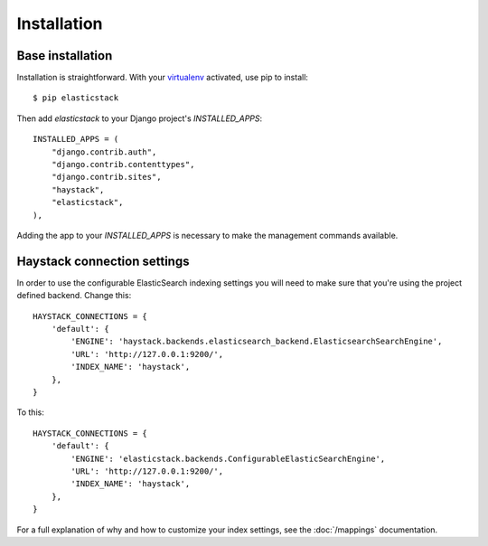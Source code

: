 ============
Installation
============

Base installation
=================

Installation is straightforward. With your `virtualenv
<http://www.virtualenv.org/en/latest/>`_ activated, use pip to install::

    $ pip elasticstack

Then add `elasticstack` to your Django project's `INSTALLED_APPS`::

    INSTALLED_APPS = (
        "django.contrib.auth",
        "django.contrib.contenttypes",
        "django.contrib.sites",
        "haystack",
        "elasticstack",
    ),

Adding the app to your `INSTALLED_APPS` is necessary to make the management
commands available.

Haystack connection settings
============================

In order to use the configurable ElasticSearch indexing settings you will need
to make sure that you're using the project defined backend. Change this::

    HAYSTACK_CONNECTIONS = {
        'default': {
            'ENGINE': 'haystack.backends.elasticsearch_backend.ElasticsearchSearchEngine',
            'URL': 'http://127.0.0.1:9200/',
            'INDEX_NAME': 'haystack',
        },
    }

To this::

    HAYSTACK_CONNECTIONS = {
        'default': {
            'ENGINE': 'elasticstack.backends.ConfigurableElasticSearchEngine',
            'URL': 'http://127.0.0.1:9200/',
            'INDEX_NAME': 'haystack',
        },
    }

For a full explanation of why and how to customize your index settings, see the :doc:`/mappings` documentation.
